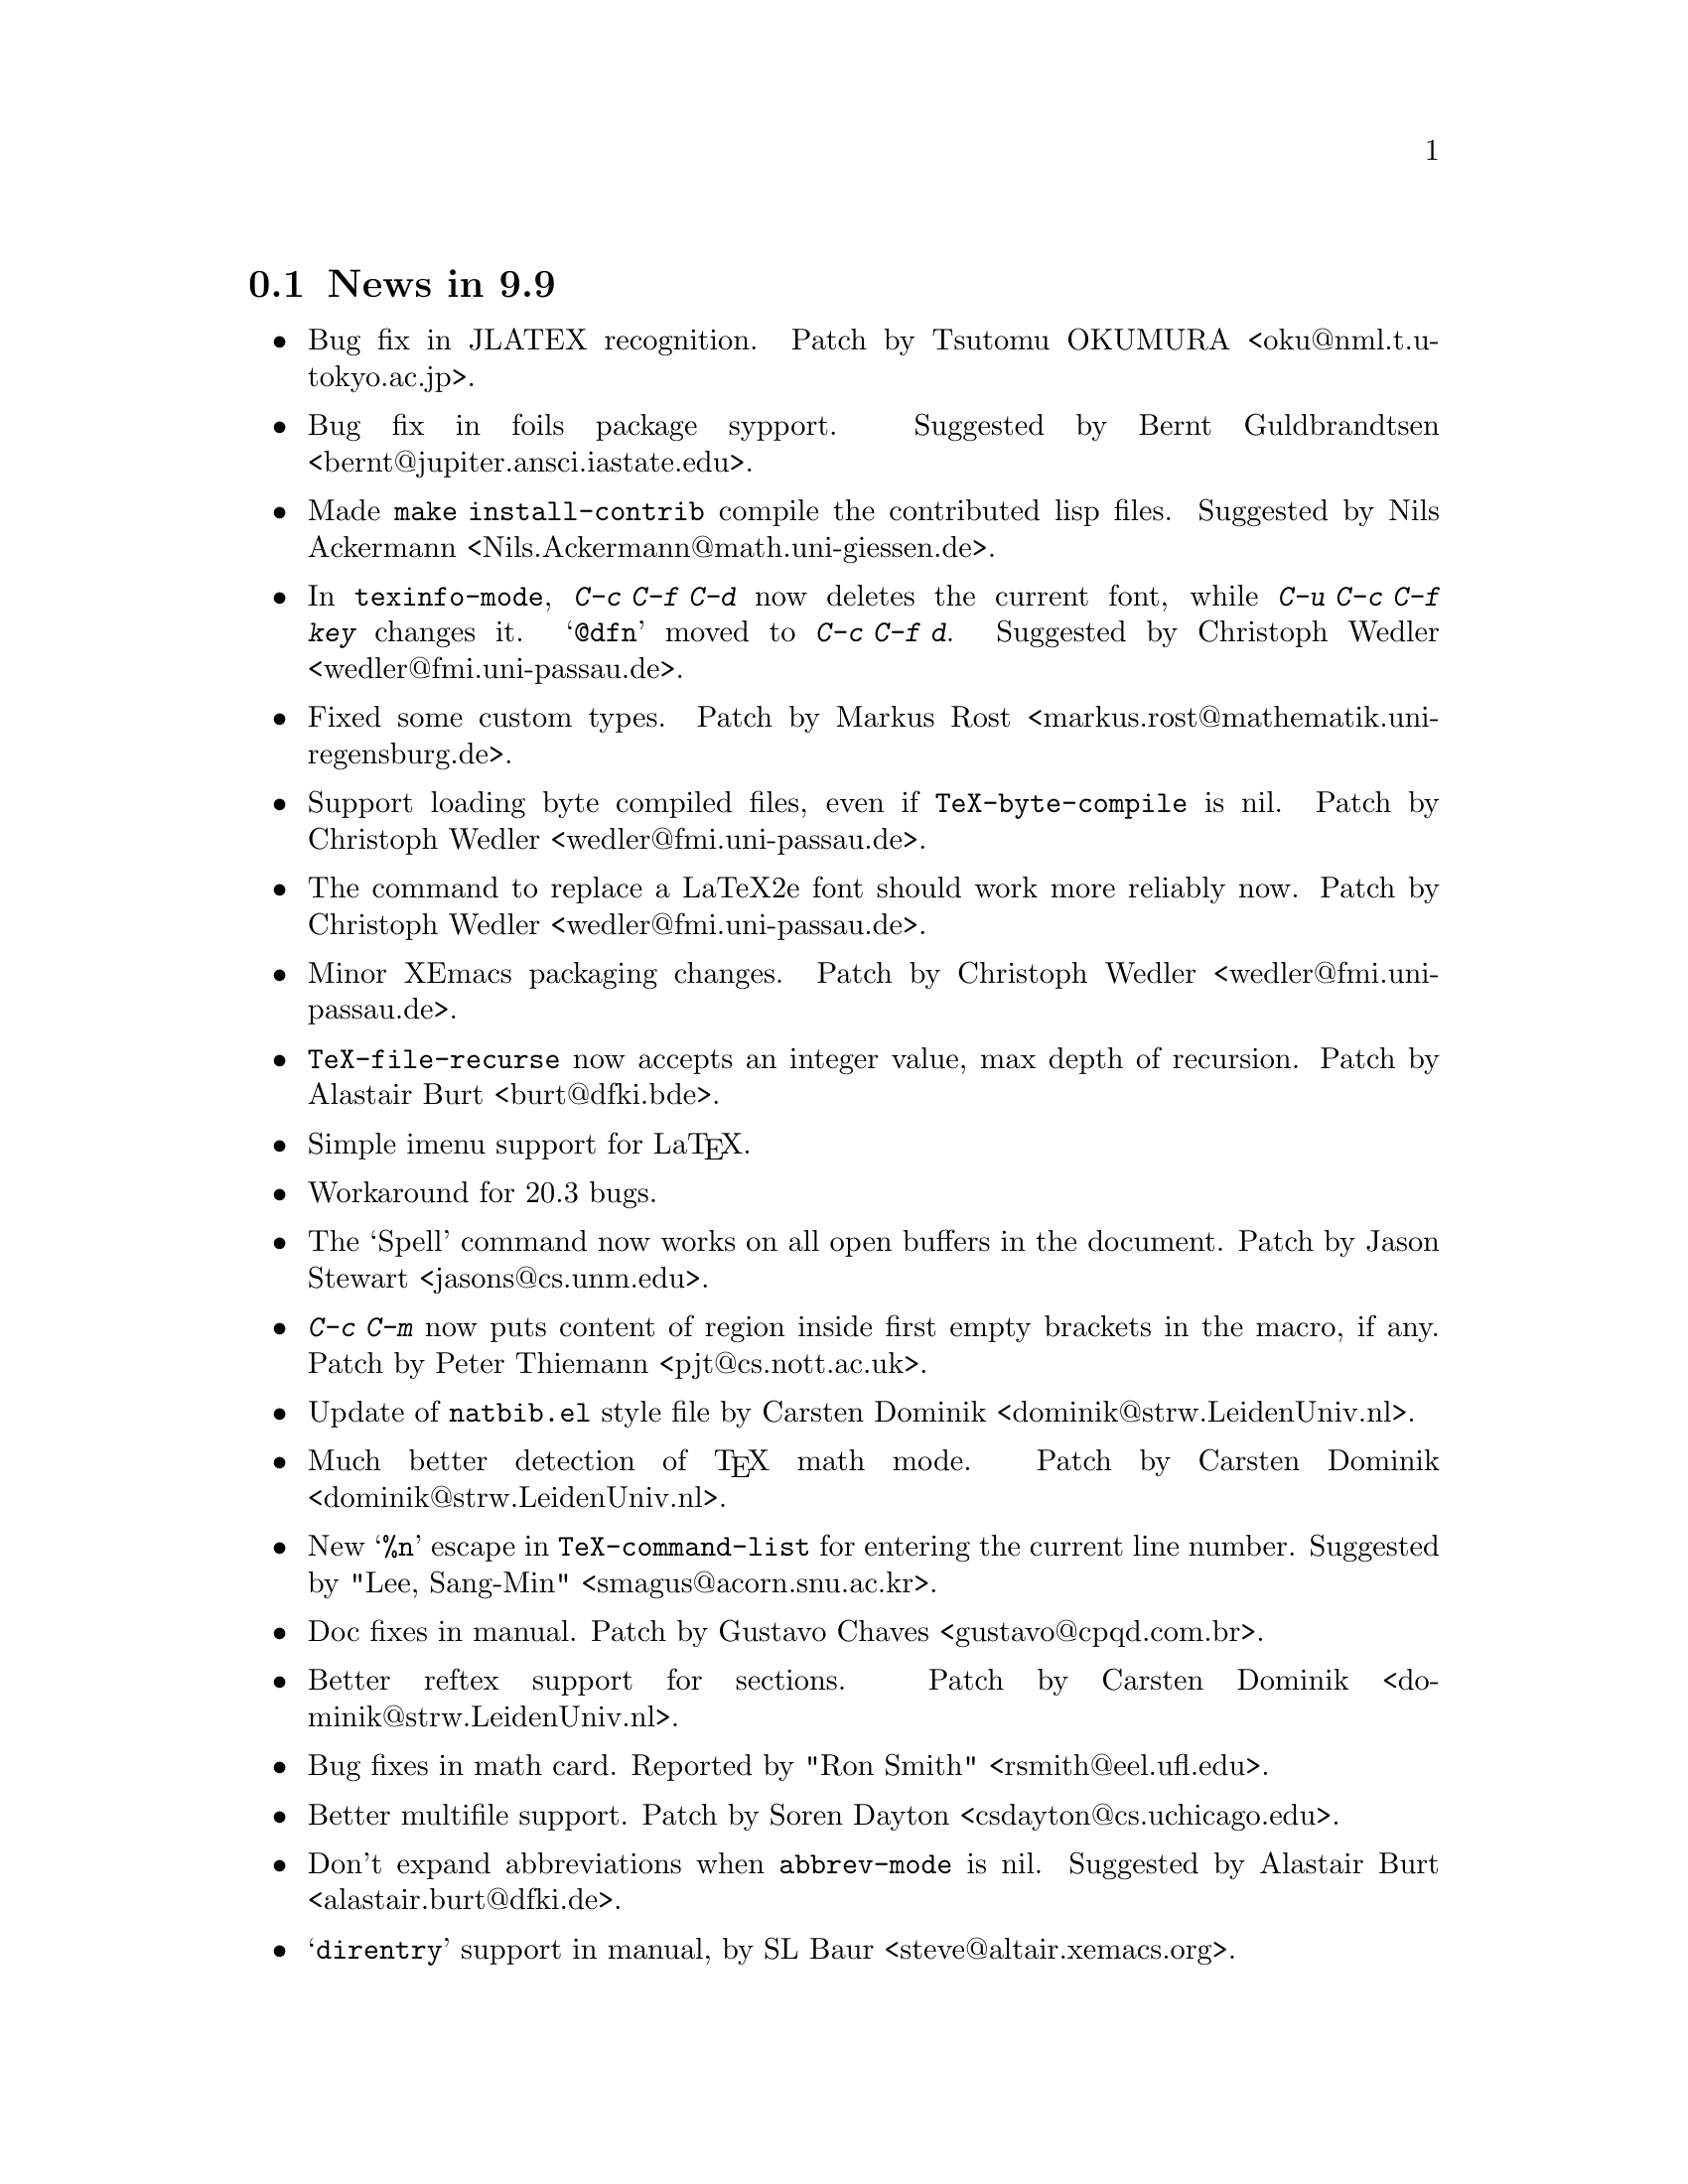 @section News in 9.9

@itemize @bullet
@item Bug fix in JLATEX recognition.  Patch by
Tsutomu OKUMURA <oku@@nml.t.u-tokyo.ac.jp>.

@item Bug fix in foils package sypport.
Suggested by Bernt Guldbrandtsen <bernt@@jupiter.ansci.iastate.edu>.

@item Made @code{make install-contrib} compile the contributed lisp
files. 
Suggested by Nils Ackermann <Nils.Ackermann@@math.uni-giessen.de>. 

@item In @code{texinfo-mode}, @kbd{C-c C-f C-d} now deletes the current
font, while @kbd{C-u C-c C-f @var{key}} changes it.  @samp{@@dfn} moved
to @kbd{C-c C-f d}.  Suggested by Christoph Wedler
<wedler@@fmi.uni-passau.de>.

@item Fixed some custom types.  
Patch by Markus Rost <markus.rost@@mathematik.uni-regensburg.de>.

@item Support loading byte compiled files, even if
@code{TeX-byte-compile} is nil.
Patch by Christoph Wedler  <wedler@@fmi.uni-passau.de>.

@item The command to replace a LaTeX2e font should work more reliably
now.  Patch by Christoph Wedler  <wedler@@fmi.uni-passau.de>.

@item Minor XEmacs packaging changes.
Patch by Christoph Wedler  <wedler@@fmi.uni-passau.de>.

@item @code{TeX-file-recurse} now accepts an integer value, max depth of
recursion.  Patch by Alastair Burt  <burt@@dfki.bde>.

@item Simple imenu support for La@TeX{}.

@item Workaround for 20.3 bugs. 

@item The `Spell' command now works on all open buffers in the
document.  Patch by Jason Stewart <jasons@@cs.unm.edu>.

@item @kbd{C-c C-m} now puts content of region inside first empty brackets
in the macro, if any.  Patch by Peter Thiemann <pjt@@cs.nott.ac.uk>.

@item Update of @file{natbib.el} style file by Carsten Dominik
<dominik@@strw.LeidenUniv.nl>.

@item Much better detection of @TeX{} math mode.  Patch by Carsten Dominik
<dominik@@strw.LeidenUniv.nl>.

@item New @samp{%n} escape in @code{TeX-command-list} for entering the
current line number.  Suggested by "Lee, Sang-Min"
<smagus@@acorn.snu.ac.kr>. 

@item Doc fixes in manual.  Patch by Gustavo Chaves
<gustavo@@cpqd.com.br>.

@item Better reftex support for sections.  Patch by Carsten Dominik
<dominik@@strw.LeidenUniv.nl>. 

@item Bug fixes in math card.  Reported by "Ron Smith"
<rsmith@@eel.ufl.edu>. 

@item Better multifile support.  Patch by Soren Dayton
<csdayton@@cs.uchicago.edu>. 

@item Don't expand abbreviations when @code{abbrev-mode} is nil.
Suggested by Alastair Burt <alastair.burt@@dfki.de>.

@item @samp{direntry} support in manual, by SL Baur
<steve@@altair.xemacs.org>. 
@end itemize

@section News in 9.8

@itemize @bullet
@item Added @code{natbib.el} to support natbib.sty by Patrick W. Daly.
Submitted by Berwin A. Turlach @samp{<berwin.turlach@@anu.edu.au>}.

@item
More La@TeX{}2e support by Jan Vroonhof
@samp{<vroonhof@@math.ethz.ch>}.@refill

@item Make @code{TeX-master} a local variable in Bib@TeX{} mode and set
it to true.  This seems to be necessary to enable auto-parsing of a .bib
file.  Patch by Berwin A. Turlach @samp{<berwin.turlach@@anu.edu.au>}.

@item Support for Harvard style updated by Berwin A. Turlach
@samp{<berwin.turlach@@anu.edu.au>}.

@item
Support for `natbib' package.
By Berwin Turlach @samp{<berwin.turlach@@anu.edu.au>}. 

@item 
Finer control of automatic parsing of @TeX{} files: new variables
@code{TeX-auto-x-parse-length} and @code{TeX-auto-x-regexp-list}.
By Christoph Wedler @samp{<wedler@@fmi.uni-passau.de>}.

@item 
Finer control of indentation: new variables @code{LaTeX-document-regexp},
@code{LaTeX-verbatim-regexp}, @code{LaTeX-begin-regexp},
@code{LaTeX-end-regexp} and @code{LaTeX-indent-comment-start-regexp}.
By Christoph Wedler @samp{<wedler@@fmi.uni-passau.de>}.

@item 
When running La@TeX{} on a region, do not complain about undefined
citations.  See variable @code{TeX-region-extra}.
By Christoph Wedler @samp{<wedler@@fmi.uni-passau.de>}.

@item 
Split menu for LaTeX environments into submenus if number of
environments is larger than the value of the new variable
@code{LaTeX-menu-max-items}.
By Christoph Wedler @samp{<wedler@@fmi.uni-passau.de>}.

@item
More reftex support with new @code{TeX-arg-ref} function.
By Soren Dayton @samp{<csdayton@@cs.uchicago.edu>}, with @file{amsmath}
support by Carsten Dominik @samp{<dominik@@strw.LeidenUniv.nl>}.

@item
Minimal parser now recognize @code{usepackage}.
By Carsten Dominik @samp{<dominik@@strw.LeidenUniv.nl>}.

@item
More amstex styles recognized.
By Carsten Dominik @samp{<dominik@@strw.LeidenUniv.nl>}.

@item
Czech and Slovak support.
By Milan Zamazal @samp{<pdm@@fi.muni.cz>}. 

@end itemize


@section News in 9.7

@itemize @bullet
@item
Added support for customize.

@item 
Added minimal support for @code{sentence-end-double-space}.

@end itemize

@section News in 9.6

@itemize @bullet
@item
NT installation instructions added.

@item
@file{func-doc.el} unbundled, as @file{word-help.el} will be added to
the standard Emacs distribution.  See @url{http://www.ifi.uio.no/~jensthi/}.

@item 
@samp{$} is now of the syntax class `matched pair', suggested by Mats
Bengtsson @samp{<matsb@@s3.kth.se>}.

@item 
Now use @kbd{,} to enter multiple arguments to a @samp{\cite} or
@samp{\bibliography} command instead of @kbd{@key{ret}}.

@item
Installation procedure is changed, read the @file{INSTALLATION} file. 

@item
LaCheck is unbundled.  You can get @code{lacheck} from
@file{<URL:ftp://sunsite.auc.dk/pub/text/lacheck/>} or alternatively
@code{chktex} from
@file{<URL:ftp://ftp.dante.de/pub/tex/support/chktex/>}.  Search for
`chktex' in @file{tex.el} to see how to switch between them.@refill

@item 
Insert @code{(require 'font-latex)} to get better font lock support. 

@item
Bug fixes.

@item
Better handling of subdirectories, suggested by Frederic Devernay
@samp{<Frederic.Devernay@@sophia.inria.fr>} and many others.
@end itemize

@section News in 9.5

@itemize @bullet
@item Use the @file{func-doc.el} package to get context senstive help.
This is not autoloaded, you must load it explicitly with:

@lisp
(require 'func-doc)
@end lisp

@item
Bug fixes.

@end itemize

@section News in 9.4

@itemize @bullet
@item There is now a menu in @code{LaTeX-math-minor-mode}.

@item
Bug fixes.
@end itemize

@section News in 9.3

@itemize @bullet
@item
Bug fixes.
@end itemize

@section News in 9.2

@itemize @bullet
@item 
Bug fixes.

@item
New file @file{bib-cite.el} contributed by Peter S. Galbraith
@samp{<rhogee@@bathybius.meteo.mcgill.ca>}.  This file is not installed
or enabled by default and is not part of the basic AUC @TeX{}
package. If you have problems, questions, or suggestions, please direct
them to Peter.

@item
New file @file{hilit-LaTeX.el} contributed by Peter S. Galbraith
@samp{<rhogee@@bathybius.meteo.mcgill.ca>}.  This file is not installed
or enabled by default and is not part of the basic AUC @TeX{}
package. If you have problems, questions, or suggestions, please direct
them to Peter.

@item
AUC @TeX{} is now less likely to suggest running Bib@TeX{} when it is
not needed.

@item
Press @kbd{M-x LaTeX-209-to-2e @key{ret}} to make a stab at converting a
La@TeX{} 2.09 header to La@TeX{}2e.

@item
@kbd{C-c C-m input @key{ret}} should be faster now on second try.

@item
New variable @code{LaTeX-left-right-indent-level} controls the
indentation added by @samp{\left}.

@item
@samp{\begin}, @samp{\end}, @samp{\left}, and @samp{\right} no longer
need to be at the beginning of the line to take effect. 

@item
You can now delete and replace La@TeX{}2e style fonts.

@item
Moved external commands to new menu.

@item
@kbd{C-c C-m cite @key{ret}} will prompt for multiple keys.

@item
Better handling of @samp{"} with @file{german.sty}.

@item
New variable @code{LaTeX-paragraph-commands} lists La@TeX{} commands
that shouldn't be formatted as part of a paragraph.

@item
Older news moved to @file{HISTORY}.  It is not @TeX{}info able, but you
can get a plaintext version with @samp{make HISTORY}.

@item
See the new @file{ChangeLog} file for a more detailed list of changes.
The history section will now only contain user level changes.  If you
send me a patch, please also provide a ChangeLog entry.
@end itemize

@node Version 9.1, Version 9.0, Version 9.2, History
@section News in 9.1

Coordinater: Per Abrahamsen, 1994.

Alpha testers (in order of appearance): 
Bernt Guldbrandtsen @samp{<bernt@@weinberg.pop.bio.aau.dk>},
Kevin Scott @samp{<scottkj@@prl.philips.co.uk>},
Lawrence R. Dodd @samp{<dodd@@roebling.poly.edu>},
Michelangelo Grigni @samp{<mic@@cs.ucsd.edu>},
David Aspinall @samp{<da@@dcs.edinburgh.ac.uk>},
Frederic Devernay @samp{<Frederic.Devernay@@sophia.inria.fr>},
Robert Estes @samp{<estes@@ece.ucdavis.edu>},
Peter Whaite @samp{<peta@@cim.mcgill.ca>},
Karl Eichwalder @samp{<karl@@pertron.central.de>},
John Interrante @samp{<interran@@uluru.Stanford.EDU>},
James A. Robinson @samp{<jimr@@simons-rock.edu>},
Tim Carlson @samp{<imsgtcar@@mathfs.math.montana.edu>},
Michelangelo Grigni @samp{<mic@@cs.ucsd.edu>},
Manoj Srivastava @samp{<srivasta@@pilgrim.umass.edu>},
Richard Stanton @samp{<stanton@@haas.berkeley.edu>},
Kobayashi Shinji @samp{<koba@@flab.fujitsu.co.jp>},
and probably more.@refill

@itemize @bullet
@item
La@TeX{}2e is now default.  Set @code{LaTeX-version} to @samp{"2"} to
disable this.

@item
Better handling of @samp{*TeX background*} buffer.  Suggested by John
Interrante @samp{<interran@@uluru.Stanford.EDU>}. 

@item
Parser did not recognise the use of @samp{\def} to create La@TeX{}
environments.  Reported by Frederic Devernay
@samp{<Frederic.Devernay@@sophia.inria.fr>}. 

@item
Minor cleanup in some error messages.

@item
Fixed bug in @code{TeX-comment-paragraph} when called with a negative
argument.  Reported by Markus Kramer @samp{<kramer@@inf.fu-berlin.de>}. 

@item
Don't move point in master file when running a command on the region in
an included file.  Thanks to Karl Wilhelm Langenberger
@samp{<wlang@@rs6000.mri.akh-wien.ac.at>} for the patch.

@item
@code{LaTeX-math-mode} no longer works on Emacs 18 or older Lucid
versions.  This change allowed me to unbundle @file{min-map.el}.

@item
Made @kbd{C-c C-e} more robust, especially when applied on an empty
active region.  Reported by Andrew Senior @samp{<aws@@eng.cam.ac.uk>}.

@item
@kbd{C-c C-m section RET} and @kbd{M-@key{tab}} should work now in
@TeX{}info mode.  @kbd{C-c C-b} and @kbd{C-c C-r} removed, since they
did not work.  Reported by Karl Eichwalder
@samp{<karl@@pertron.central.de>}.

@item
Made @kbd{M-q} skip block comments.  Sugested by Peter Whaite
@samp{<peta@@cim.mcgill.ca>}. 

@item
Code cleanup:  Renamed @samp{-format-} functions to @samp{-fill-}. 

@item
Made @kbd{,} and @kbd{.} remove any preceding italic correction.

@item
Changes in math mode: @samp{setminus} moved to @key{\}, @samp{not} moved
to @key{/}, and @samp{wedge}, @samp{vee}, and @samp{neg} installed on
@key{&}, @kbd{|}, and @kbd{!} to make writing logic easier for C
programmers.

@item
Renamed @file{auc-tex.el} to @file{auc-old.el} to make it less likely
that new users load it by mistake.

@item
Changed name of @file{easymenu.el} to @file{auc-menu.el} to avoid
conflict with RMS's version.  Updated it to handle the Lucid
@code{:keys} keyword argument.  Defines a popup menu for both FSF and
Lucid emacs, although it is only installed in Lucid Emacs.  Added David
Aspinall's @samp{<da@@dcs.edinburgh.ac.uk>} patch to handle an empty
menu bar under Lucid Emacs.  The interface is still a superset of
@file{easymenu.el}.  This version should no longer prevent the sharing
of byte compiled files between FSF and Lucid emacs.

@item
Marking a section or environment now highlight it in Lucid Emacs.  It
already worked in GNU Emacs.  Thanks to Andreas Ernst
@samp{ernst_a@@maths.uwa.edu.au}.

@item
Font support for La@TeX{}2e.  Many people suggested this.
Automatically activated for all documents defined with
@samp{\documentclass}. 

@item
Outline support for La@TeX{}2e fixed by Robert Estes
@samp{<estes@@ece.ucdavis.edu>}. 

@item
@samp{bibliography} macro now works.  Thanks to Frederic Devernay
@samp{<Frederic.Devernay@@sophia.inria.fr>}. 

@item
Fixes to @file{psfig} support by Thomas Graichen
@samp{<graichen@@sirius.physik.fu-berlin.de>}. 

@item
Fixed position of @samp{\label} in environments.  Reported by Richard
Stanton @samp{<stanton@@haas.berkeley.edu>}.

@item
Made the name of the AUC @TeX{} menu mode specific.

@item
More reliable guesses with @kbd{C-c C-r}.  Thanks to Lawrence R. Dodd
@samp{<dodd@@roebling.poly.edu>}.

@item
Insert newline before inserting local variable section.  Thanks to
Rajeev Gore' @samp{<rpg@@cs.man.ac.uk>}.

@item
Fixes to Japanese version.  Thanks to Kobayashi Shinji
@samp{<koba@@flab.fujitsu.co.jp>}.

@item
Fixed bug in @samp{put} and @samp{multiput} macros.  Thanks to Kobayashi
Shinji @samp{<koba@@flab.fujitsu.co.jp>} and Masayuki Kuwada
<kuwada@@axion-gw.ee.uec.ac.jp>. 

@item
Display number of pages after end of La@TeX{} compilation.  Thanks to
Lawrence R. Dodd @samp{<dodd@@roebling.poly.edu>}.

@item
Only update section and environment menus when the lists have changed.

@item
New variables @code{LaTeX-header-end} and @code{LaTeX-trailer-start}.

@item
Some Emacs 18 compatibility changes.  Thanks to Fran E. Burstall
@samp{<F.E.Burstall@@maths.bath.ac.uk>}.

@item 
Use nonrecursive function to determine the current environment.  This
should solve problems with exceeding lisp max depth. Contributed by
David Aspinall @samp{<da@@dcs.edinburgh.ac.uk>}.

@item
Fixed documentation for @kbd{` ~} in @file{math-ref.tex}.  Thanks to
Morten Welinder @samp{<terra@@diku.dk>}.

@item
Made @code{LaTeX-math-mode} work better with FSF Emacs 19 in the case
where you press something undefined, in particular function keys.
Requested by several.

@item
Inserting an itemize environment around the active region now insert the
first item inside the environment.  Thanks to Berwin A. Turlach
@samp{<berwin@@core.ucl.ac.be>} for reporting this.

@item
Fixed bug in right button menu under Lucid.  Reported by Frederic
Devernay @samp{<Frederic.Devernay@@sophia.inria.fr>}.
@end itemize

@node Version 9.0, Version 8.0, Version 9.1, History
@section News in 9.0

Coordinator: Per Abrahamsen, 1994.

Alpha testers (in order of appearance): 
Volker Dobler @samp{<dobler@@etu.wiwi.uni-karlsruhe.de>},
Piet van Oostrum @samp{<piet@@cs.ruu.nl>}, 
Frederic Devernay @samp{<Frederic.Devernay@@sophia.inria.fr>}, 
Robert Estes @samp{<estes@@ece.ucdavis.edu>},
Berwin Turlach @samp{<berwin@@core.ucl.ac.be>},
Tim Carlson @samp{<imsgtcar@@mathfs.math.montana.edu>},
Peter Thiemann @samp{<thiemann@@provence.informatik.uni-tuebingen.de>},
Kevin Scott @samp{<scottkj@@prl.philips.co.uk>},
Lawrence R. Dodd @samp{<dodd@@roebling.poly.edu>},
Johan Van Biesen @samp{<vbiesen@@wins.uia.ac.be>},
Marc Gemis @samp{<makke@@wins.uia.ac.be>},
Michelangelo Grigni @samp{<mic@@cs.ucsd.edu>},
Kevin Scott @samp{<scottkj@@prl.philips.co.uk>},
Peter Paris @samp{<pparis@@bass.gmu.edu>},
Peter Barth @samp{<barth@@mpi-sb.mpg.de>},
Andy Piper @samp{<ajp@@eng.cam.ac.uk>},
Richard Stanton @samp{<stanton@@haas.berkeley.edu>},
Christoph Wedler @samp{<wedler@@fmi.uni-passau.de>},
Graham Gough @samp{<graham@@cs.man.ac.uk>},
and probably more.@refill

@itemize @bullet
@item
Fixed problem with @file{filladapt} defeating La@TeX{} mode's own
indentation algorithm.  Thanks to Piet van Oostrum
@samp{<piet@@cs.ruu.nl>}.

@item
Made environments and sections selectable from the menu bar.

@item
Support Emacs comment conventions.  Comments starting with a single
@samp{%} are indented at @code{comment-column}.  Comments starting with
@samp{%%%} are indented at column 0.  Comments starting with
@samp{%%} are indented like ordinary text.  You can set the variables
@code{LaTeX-right-comment-regexp} and @code{LaTeX-left-comment-regexp}
to nil to disable this.  See also @code{LaTeX-ignore-comment-regexp}.
Rewrote it from Christoph Wedler @samp{<wedler@@fmi.uni-passau.de>} from
original code.

@item
@key{tab} and @key{lfd} will not indent code in @samp{verbatim}
environment if you set @code{LaTeX-indent-environment-check} to non-nil.
This was also first implemented by Christoph Wedler
@samp{<wedler@@fmi.uni-passau.de>}.  

@item
You can now get get custom indentation for various environments.  See
@code{LaTeX-indent-environment-list}.

@item
@kbd{C-c C-m left @key{ret}} new automatically inserts a matching
@samp{\right}.  See variables @code{TeX-left-right-braces},
@code{TeX-braces-default-association}, and
@code{TeX-braces-user-association}.  This feature was suggested by Jesse
@samp{<jes@@math.msu.edu>} and implemented by Berwin Turlach
@samp{<berwin@@core.ucl.ac.be>}.

@item
Don't automatically display the compilation buffer unless
@code{TeX-show-compilation} in non-nil.  Suggested by Stefan Schoef
@samp{Stefan.Schoef@@arbi.informatik.uni-oldenburg.de}. 

@item
Bundled @file{ltx-help.el}.  Press @kbd{C-h C-l} to get the
documentation for a LaTeX command.

@item
Fixed indentation of @samp{\left} and @samp{\right}.  Thanks to
Christoph Wedler @samp{<wedler@@fmi.uni-passau.de>}.

@item
Installation procedure changed.  @file{tex-site.el} is now intended to
survive AUC @TeX{} upgraded.  The distribution version only contains
autoloads (eliminating the need for @file{tex-load.el} , the
customization variables are moved to @file{tex.el}.  You should copy
those variables you need to customize from @file{tex.el} to
@file{tex-site.el}. 

@item
Made it possible to use absolute paths when including bibliographies or
style files.

@item
Fixed problem with parsing errors after running La@TeX{} on the region
from the menu.  Thanks to Peter Barth @samp{<barth@@mpi-sb.mpg.de>} for
finding this one.

@item
The file @file{doc/ref-card.texi} has been renamed to
@file{doc/tex-ref.texi} to avoid confusion with the reference card for
GNU Emacs.  Suggested by Michelangelo Grigni @samp{<mic@@cs.ucsd.edu>}.

@item
The @file{README}, @file{CHANGES} and @file{INSTALLATION} files are now
generated from chapters of this manual, to ensure they stay in sync.

@item
@kbd{M-@key{tab}} will now complete some macro arguments in addition to
macro names.  In particular, if you press @kbd{M-@key{tab}} after
@samp{\cite@{} or @samp{\ref@{} you will get completion for bibitems and
labels, respectively.

@item
Merged a number of files.  The major files are now @file{tex.el} for
plain @TeX{} and common support, @file{tex-buf.el} for running external
commands, and @file{latex.el} for La@TeX{} support.

@item
Unbundled @file{outln-18.el}.  Users of Emacs 18 or Lucid Emacs 19.9 or
earlier must get @file{outln-18.el} and install it as @file{outline.el}
if they want the outline commands to work.

@item
No longer bind @kbd{C-c @key{tab}} to @code{TeX-complete-symbol}.  Use
@kbd{M-@key{tab}} instead.

@item
Cleaned up the parser and parameterizedd it.  Now you can add now types
of information to be maintained by the parser simply by calling
@code{TeX-auto-add-type}.  You still need to install the regexps with
@code{TeX-auto-add-regexp}. 

@item
Disable the automatic insertion of empty braces after macros with no
arguments in @code{LaTeX-math-mode}.  Added a variable
@code{TeX-insert-braces} to disable it everywhere. 

@item
Now complete with existing labels when asking for a label in a La@TeX{}
environment.  Suggested by Berwin Turlach
@samp{<berwin@@core.ucl.ac.be>}.
 
@item
The variables @code{TeX-private-macro}, @code{TeX-private-auto}, and
@code{TeX-private-style} are now initialized from the @samp{TEXINPUTS}
and @samp{BIBINPUTS} environment variables.
 
@item
@kbd{C-c C-f} and @kbd{C-c C-e} will now put the template around the
region if the region is active.

@item
Fixed @kbd{C-u C-c C-e} to handle environments ending with a star
(@samp{*}).  Reported by Berwin Turlach
@samp{<berwin@@core.ucl.ac.be>}.

@item
Don't use @code{with-output-to-temp-buffer} for compilation buffer.
Fixed by Frederic Devernay @samp{<Frederic.Devernay@@sophia.inria.fr>}.

@item
New function @code{TeX-command-buffer} (@kbd{C-c C-b}) to run a command
on the (visible part of) the current buffer.  Requested by several
people. 

@item
Bundled the latest @file{reporter.el}, added
@code{TeX-submit-bug-report} to menus.

@item
@code{TeX-insert-braces} now takes an argument like
@code{insert-parentheses}.  Thanks to Lawrence R. Dodd
@samp{<dodd@@roebling.poly.edu>}. 

@item
Fixed bug in @samp{\put} and @samp{\multiput} macros.  Thanks to Kevin
Scott @samp{<scottkj@@prl.philips.co.uk>}.

@item
Deleted @code{ams-latex-mode}, @code{slitex-mode}, and
@code{foiltex-mode}.  Instead, use @code{LaTeX-command-style} to
determine the name of the external command to use.

@item
Deleted @code{latex2e-mode}.  Instead set the @code{LaTeX-version}
variable.  This may be done automatically if you use
@samp{\documentclass} in the future.

@item
Fixed Lucid Emacs menu for @TeX{}info mode.  Thanks to Frederic Devernay
@samp{<Frederic.Devernay@@sophia.inria.fr>},

@item
Added support for @file{harvard.sty} by Berwin Turlach
@samp{<berwin@@core.ucl.ac.be>}.

@item
Filling will not let display math equations @samp{\[ ... \]} be on a
line by themselves.  Reported by Matthew Morley
@samp{<Matthew.Morley@@gmd.de>}. 

@item
Made @code{words-include-escapes} default to nil.  

@item
Made @code{TeX-expand-list} expansions case sensitive.  Thanks to Havard
Rue @samp{<Havard.Rue@@sima.sintef.no>}.

@item
Fixed error in calculating indentation for lines starting with a brace.
Thanks to Piet van Oostrum @samp{<piet@@cs.ruu.nl>}.

@item
Fixed bug in the @samp{addcontentsline}, @samp{newtheorem}, and
@samp{pagenumbering} macros reported by Berwin Turlach
@samp{<berwin@@core.ucl.ac.be>}.

@item
Doc fixes by Lawrence R. Dodd @samp{<dodd@@roebling.poly.edu>}.

@item
Indentation no longer fooled by @samp{\\@{},  Thanks to Peter Thiemann
@samp{<thiemann@@provence.informatik.uni-tuebingen.de>}.

@item
Bind @kbd{M-C-e} and @kbd{M-c-a} to @code{LaTeX-find-matching-end} and
@code{LaTeX-find-matching-begin}.  Suggested by Lawrence R. Dodd
@samp{<dodd@@roebling.poly.edu>}.

@item
Added variable @code{TeX-quote-after-quote} which causes
@code{TeX-insert-quote} to insert literal @samp{"} except when after
another @samp{"}, in which case it will expand to @code{TeX-open-quote}
or @code{TeX-close-quote}.  This code was contributed by Piotr Filip
Sawicki @samp{<pfs@@mimuw.edu.pl>}.

@item
Added support for Polish style files @file{plfonts.sty} and
@file{plhb.sty}, contributed by Piotr Filip
Sawicki @samp{<pfs@@mimuw.edu.pl>}.

@item
Added section with suggestions for how to handle European
character sets.

@item
Created workaround for bug in the regexp handler in some Emacs 18
versions and older versions of Lucid Emacs.  The workaround
means you cannot use space in the documentstyle command in Emacs and
Lucid Emacs earlier than version 19.9.

@item
@file{powerkey.el} is removed since the functionality is integrated in
GNU Emacs 

@item
@kbd{C-u "} now inserts four literal @samp{"}, not just one.  To insert
a single @samp{"} either press @key{"} twice or use @kbd{C-q "}.

@item
Allow non-string value for @code{outline-minor-map-prefix}.  Reported by
David Smith @samp{<maa507@@comp.lancs.ac.uk>}.

@item
Make the use of @code{write-file-hooks} more safe, and use
@code{local-write-file-hooks} when possible.  Suggested by David Smith
@samp{<maa507@@comp.lancs.ac.uk>}.

@item
Don't indent @samp{\begin@{verbatim@}} and @samp{\end@{verbatim@}},
since any space before @samp{\end@{verbatim@}} is significant.  Thanks to
Peter Thiemann @samp{<thiemann@@informatik.uni-tuebingen.de>} for the
patch.

@item
Show available fonts when you try to insert an non-existing font.
Suggested by David Smith @samp{<maa507@@comp.lancs.ac.uk>}.

@item
The @code{member} function in @file{tex-18.el} does not depend on
@code{TeX-member} now.  Thanks to Piet van Oostrum
@samp{<piet@@cs.ruu.nl>}. 

@item
Do not overwrite any global binding of @kbd{M-@kbd{ret}}.  Suggested by
Jens Petersen @samp{<J.Petersen@@qmw.ac.uk>}.

@item
Major modes for writing text are supposed to rebind @kbd{M-@kbd{tab}} to
@code{ispell-complete-word}.  Reported by Jens Petersen
@samp{<J.Petersen@@qmw.ac.uk>}.

@item
Fixed problems with @TeX{}info menus.  Thanks to David Smith
@samp{<maa507@@comp.lancs.ac.uk>} for reporting this.

@item
Code cleanup.   Removed the @file{format} directory, as it did not make
it easier to add new @TeX{} modes, quite the contrary.

@item
Fixed name conflict in @file{auc-tex.el}, reported by Rik Faith
@samp{<faith@@cs.unc.edu>}. 

@item
Fixed some spelling errors.  Thanks to Lawrence R. Dodd
@samp{<dodd@@roebling.poly.edu>}. 

@item
Fixed bug prohibiting non-standard file extensions.  Now recognize
@file{.ltx} by default.  Suggested by Lawrence R. Dodd
@samp{<dodd@@roebling.poly.edu>}. 

@item
Name of the AUC @TeX{} info files changes once again to be usable under
DOS.  This time simply to @file{auctex}.

@item
Documented @code{TeX-outline-extra}.

@item
Could not select command on region from the menu before loading
@file{tex-buf}.  Reported by Uwe Bonnes
@samp{<bon@@lte.e-technik.uni-erlangen.de>}.

@item
Make the hilit19 interface more robust.  Thanks to William Dean Norris
II @samp{<wdn@@dragonfly.cis.ufl.edu>}.

@item
More OS/2 Makefile fixes by Bodo Huckestein
@samp{<bodo@@eu10.mpi-hd.mpg.de>}.

@item
Reimplemented comment support on top of @code{comment-region}, giving
slightly different semantics.
@end itemize


@node Version 8.0, Version 7.3, Version 9.0, History
@comment  node-name,  next,  previous,  up
@section News in 8.0

Coordinator: Per Abrahamsen, 1993.

Alpha testers (in order of appearance): Marc Gemis
@samp{<makke@@wins.uia.ac.be>}, Shinji Kobayashi
@samp{<koba@@flab.fujitsu.co.jp>}, Philippe Defert
@samp{<defert@@gnuisance.cern.ch>}, Richard Stanton
@samp{<stanton@@haas.berkeley.edu>}, Norbert Kiesel
@samp{<norbert@@i3.informatik.rwth-aachen.de>}, Roberto Cecchini
@samp{<CECCHINI@@fi.infn.it>}, Hanno Wirth @samp{<wirth@@igd.fhg.de>},
Tim Carlson @samp{<tim@@math.montana.edu>}, John Daschbach
@samp{<dasch@@darkwing.uoregon.edu>}, Bob Fields
@samp{<bob@@minster.york.ac.uk>}, Peter Whaite
@samp{<peta@@cim.mcgill.ca>}, Volker Dobler
@samp{<dobler@@etu.wiwi.uni-karlsruhe.de>}, Phil Austin
@samp{<phil@@geog.ubc.ca>}, Martin Maechler
@samp{<maechler@@stat.math.ethz.ch>}, Havard Rue
@samp{<Havard.Rue@@sima.sintef.no>}, Tim Geisler
@samp{<tmgeisle@@faui80.informatik.uni-erlangen.de>}, Tim Carlson
@samp{<imsgtcar@@mathfs.math.montana.edu>}, Sridhar Anandakrishnan
@samp{<sak@@essc.psu.edu>}, Peter Thiemann
@samp{<thiemann@@provence.informatik.uni-tuebingen.de>}, Pedro Quaresma
@samp{<pedro@@mat.uc.pt>}, Christian Lynbech
@samp{<lynbech@@daimi.aau.dk>}, Kevin Scott
@samp{<scottkj@@prl.philips.co.uk>}, Bodo Huckestein
@samp{<bodo@@eu10.mpi-hd.mpg.de>}, Cengiz Alaettinoglu
@samp{<ca@@cs.UMD.EDU>}, Jakob Schiotz
@samp{<schiotz@@fysik.dth.dk>}, and probably more.@refill

@itemize @bullet
@item
New variable @code{LaTeX-letter-sender-address} contains default address
for use with the letter style.  Set it to the address of your
organization in @file{tex-site.el}.  Thanks to Sridhar Anandakrishnan
@samp{<sak@@essc.psu.edu>}. 

@item
Makefile now works under OS/2 with GNU Make.  Thanks to Bodo Huckestein
@samp{bodo@@eu10.mpi-hd.mpg.de}.

@item
Made it possible to install global auto files without having Bib@TeX{}
mode installed.  Thanks to Christian Lynbech
@samp{<lynbech@@daimi.aau.dk>}.

@item
Minor documentation fixes.  Thanks to Martin Maechler
@samp{<maechler@@stat.math.ethz.ch>}.

@item
Added support for @samp{eqref} for the @samp{amsart} style.  Thanks to
Peter Whaite @samp{<peta@@cim.mcgill.ca>}.

@item 
Use @samp{-c} as the default shell command option under @samp{emx}.
Eberhard Mattes @samp{<mattes@@azu.informatik.uni-stuttgart.de>} says
it is better than @samp{/c}.

@item
Made powerkey in the menus work better under OS/2.  Thanks to Eberhard
Mattes @samp{<mattes@@azu.informatik.uni-stuttgart.de>}.

@item
Made the reference cards print correctly on US letter format paper.
Thanks to Magnus Nordborg @samp{<magnus@@fisher.Stanford.EDU>}.

@item
@code{LaTeX-dead-mode} removed.  Read the file `ISO-TEX' for alternative
solutions.

@item
All minor modes unbundled.  You can find them from ftp at
@samp{ftp.iesd.auc.dk} in the directory @file{/pub/emacs-lisp}.  Removed
information about minor modes from this document.

@item
New hooks for changing ispell directory, see @file{tex-site.el} for
details.  

@item 
La@TeX{}2e mode now supported.  Insert 

@lisp
  (setq TeX-default-mode 'latex2e-mode)
@end lisp

in your @file{.emacs} file to get documentclass instead of documentstyle
per default.  The parser recognizes documentclass, usepackage, and
newcommand with a default argument.  There are also templates for all of
them.

@item
Added Jakob Schiotz's @samp{<schiotz@@fysik.dth.dk>} help file for
installing AUC @TeX{} on OEMACS.  It will probably also be of interest
for DEMACS users.

@item
Minor changes to be more friendly for OEMACS, thanks to Jakob Schiotz
@samp{<schiotz@@fysik.dth.dk>}. 

@item
The control key bindings in @code{LaTeX-math-mode} now works, thanks to
Frederic Devernay @samp{<Frederic.Devernay@@sophia.inria.fr>}. 

@item
La@TeX{} outlines no longer matches @samp{\partial} or other commands
with a sectioning command as prefix.  Thanks to Jakob Schiotz
@samp{<schiotz@@fysik.dth.dk>}.

@item
@code{LaTeX-fill-paragraph} now handles the case where the previous line
both contain an @samp{\item} and an unmatched open brace.  Thanks to
Piet van Oostrum @samp{<piet@@cs.ruu.nl>}.

@item
Use abbreviated file name for @TeX{} output buffers in Emacs 19.  Thanks
to Jens Gustedt @samp{<gustedt@@math.tu-berlin.de>}.

@item
Added lowercase alias for @code{LaTeX-math-mode} for use with Emacs file
mode commands.  Thanks to Olaf Burkart
@samp{<burkart@@zeus.informatik.rwth-aachen.de>}. 

@item
Added code to reuse old region in @code{TeX-command-region} if mark is
not active.  Thanks to Cengiz Alaettinoglu @samp{<ca@@cs.UMD.EDU>}.

@item
Now get keyboard accelerators on all menus rather than only AUC @TeX{}
menus, thanks to the @file{powerkey.el} file by Lars Lindberg
@samp{<lli@@sypro.cap.se>}.

@item
Added @code{TeX-electric-macro} for faster completion of @TeX{} macros.
@xref{Completion}.

@item
Comparing printer names are now case incentive.  Thanks to Richard
Stanton @samp{<stanton@@haas.berkeley.edu>}.

@item
Default shell fixed for OS/2.  Thanks to Richard Stanton
@samp{<stanton@@haas.berkeley.edu>}.

@item
Added functions to hide (@code{LaTeX-hide-environment}) and show
(@code{LaTeX-show-environment}) the current environment.

@item
@kbd{C-u C-c C-e} will now modify the current environment instead of
inserting a new environment.  This is like the optional argument to the
font commands.

@item
Added nabla to LaTeX Math Mode.  Suggested by Bill Reynolds
@samp{<bill@@goshawk.lanl.gov>}. 

@item
Added commands for running @TeX{} and La@TeX{} interactively.  Thanks to
David Carlisle @samp{<carlisle@@computer-science.manchester.ac.uk>}.

@item
The external commands will now insert there output @emph{before} point
in the output buffers.  This allows you to follow the progress by
putting point at the end of the file.  Suggested by Jak Kirman
@samp{<jak@@cs.brown.edu>}.

@item
When invoking an external command from a menu, the document will be
automatically saved. 

@item
There are now a printer menu for emacs 19.

@item
Redesigned dependency checking.  Now only checks dependencies for files
loaded in the current emacs session.  This is much faster, but will not
catch files that are edited outside this emacs session, or files edited
in killed buffers.  @strong{@code{TeX-check-path} must at least contain
@file{.} for saving to work}.  If you have set @samp{TeX-check-path}
in your @file{.emacs} file, remove it.  The default value is fast enough
now.

@item
New variable @code{TeX-save-query} control if AUC @TeX{} will query you
for each modified buffer when you save the document.  Set it to nil to
get rid of these questions.  Setting this variable also affect the
automatic saving of the document that happens each time you start an
external command.

@item
New command @code{TeX-save-document} will save all files in the current
document, i.e. the document associated with the current buffer.

@item 
Cleaned up all minor modes, also made them use @file{min-map.el} or
@file{min-mode.el} instead of @file{min-bind.el}.

@item
Cleaned up release management.

@item
AUC TeX will not longer be confused when you rewrite a file under a new
name. 

@item
Lots of code cleanup, involving reformatting the source and renaming all
@samp{-hook} variables and functions to conform with the Emacs 19
guidelines. 

@item 
Can now parse Japanese characters in labels and macros when you use
Japanese @TeX{}.  Thanks to Shinji Kobayashi
@samp{<koba@@flab.fujitsu.co.jp>}.

@item 
Made it safe to quit when AUC @TeX{} asks for the name of the master
file.  It will simply assume the file itself is the master, and continue
without inserting any file local variables.

@item
Support for @code{epsf} and @code{psfig} style files.  Thanks to Marc
Gemis @samp{<makke@@wins.uia.ac.be>}.

@item
Support for La@TeX{}info.  Thanks to Marc Gemis
@samp{<makke@@wins.uia.ac.be>}.

@item
Only examine the first 10000 bytes to find out what @TeX{} mode to use.

@item 
Added @code{TeX-submit-bug-report} command to submit bug reports.  It
uses the @file{reporter.el} distributed with SuperCite, so it may not be
available in some Emacs 18 installations.

@item
Speeded up parsing significantly by using a simpler regexp.

@item
Added variable @code{TeX-auto-untabify}.  Set it to nil to prevent
untabifying the buffer when it is saved.  Several people wanted this. 

@item
Changed defaults to @emph{not} do any automatic parsing, nor prompt for
a master file.  @xref{Parsing Files}, @ref{Multifile}, for information
about how ot correct this.  In short, insert the following in your
@file{.emacs} file.

@lisp
(setq TeX-auto-save t)
(setq TeX-parse-self t)
(setq-default TeX-master nil)
@end lisp

@item
Some grammatical fixes to the @file{PROBLEMS} file.  Thanks to Lawrence
R. Dodd @samp{<dodd@@roebling.poly.edu>}.

@item
No longer install a separate @code{outline-minor-mode} by default, as
the FSF Emacs 19.19 @code{outline-minor-mode} is adequate.  The included
file @file{outln-18.el} emulates the FSF Emacs 19.19 mode under Emacs 18.

The FSF Emacs 19.19 @code{outline-minor-mode} use the @kbd{C-c} prefix
instead of @kbd{C-c C-o} by default, and does not bind as many keys as
the @code{outline-minor-mode} distributed with earlier versions of AUC
@TeX{} did.  You can get the keybindings back together with other
goodies by inserting
@example
(require 'out-xtra)
@end example
in your @file{.emacs} file.  @file{out-xtra.el} will probably be
unbundled from AUC @TeX{} in the future.

@item
Some fixes to AmS-@TeX{} mode by Ulf Juergens
@samp{<ulf@@mathematik.uni-bielefeld.de>}.

@item
Make @samp{plain-TeX-mode-menu} work in Lucid Emacs.  Thanks to Anthony
Rossini @samp{rossini@@hsph.harvard.edu} for reporting this.

@item
First cut on a @TeX{}info mode.

@item
More strict about parsing @samp{\bibitem}'s and Bib@TeX{} entries.

@item
Made it easier to write style files for environments that takes
arguments and documented it.  Suggested by Martin
Wunderli @samp{<wunderli@@inf.ethz.ch>}.

@item
Parse optional argument to @samp{\newenvironment}.  Suggested by Martin
Wunderli @samp{<wunderli@@inf.ethz.ch>}.

@item
Fixed @samp{parbox} macro.  Thanks to Shinji Kobayashi
@samp{<koba@@flab.fujitsu.co.jp>}.

@item
Made the parser work better in outline minor mode.  Thanks to Salvador
Pinto Abreu @samp{<spa@@khosta.fct.unl.pt>}.

@item
Also save style information with @code{TeX-normal-mode} when buffer not
modified.

@item
Use @code{$(MAKE)} instead of @samp{make} to invoke @code{make} from the
@file{Makefile}.  Thanks to John Interrante
@samp{<interran@@uluru.Stanford.EDU>}. 

@item
Make last value default for @code{TeX-insert-macro}.  Suggested by Matt
Fairtlough @samp{<M.Fairtlough@@dcs.sheffield.ac.uk>}.

@item
Renamed info file to @samp{auc-info} in order to fill DOS file limits.
Please remember to update your @file{dir} file to reflect this change.

@item
Delete auto file instead of saving an empty file.
@end itemize

@node Version 7.3, Version 7.2, Version 8.0, History
@comment  node-name,  next,  previous,  up
@section News in 7.3

Coordinator: Per Abrahamsen, 1993.

@itemize @bullet
@item
More robust installation, especially for Lucid Emacs (I hope).  Many
people reported problems with this.

@item
Make `easymenu' work when byte-compiled.  Many people reported this
bug.

@item
Minimally updated the @file{README} file from version 6.0 (sigh).
Thanks to Boris Goldowsky @samp{<boris@@cs.rochester.edu>} for reporting
this.

@item
Added @samp{@@finalout} to manual.  Reported by Henrik Drabol
@samp{<hvd@@ens004.ens.min.dk>}.

@item
Fixed @kbd{M-q} to work after an @samp{\end@{@dots{}@}}.  It will not
work at the end of the buffer, but there are usually the local variables
so it should (hopefully) not matter.  Thanks to Shinji Kobayashi
@samp{<koba@@flab.fujitsu.co.jp>} again.

@item
New variables @code{TeX-open-quote} and @code{TeX-close-quote} determine
what is inserted by @code{TeX-insert-quote}.  The @file{german} style
file now use those variables instead of changing the keymap.

@item
Changes to the default settings in @file{tex-site.el}, in particular a
@samp{Queue} command is added to display the print queue.  Thanks to
John Interrante @samp{<interran@@uluru.Stanford.EDU>} for code, and
other members of the @samp{auc-tex@@iesd.auc.dk} mailing list for
ideas.

@item
Make sure all outline mode commands are bound in
@code{outline-minor-mode}. 

@item
Added autoload for @code{TeX-command}.  Thanks to Hanno Wirth
@samp{<wirth@@igd.fhg.de>} for reporting this.

@item
Added support for AmS@TeX{} and AmSLa@TeX{}.  Currently they are
identical to @TeX{} and La@TeX{} except for another default command. 

@item
Added Vor@TeX{} style matching of dollar sign.  The style is guaranteed
to be Vor@TeX{}, since I lifted the code directly from Vor@TeX{}.
Thanks to Pehong Chen @samp{<phc@@renoir.berkeley.edu>} for writing the
Vor@TeX{} code.  Thanks to Jak Kirman @samp{<jak@@cs.brown.edu>} for
pointing out this nice Vor@TeX{} feature.

@item
Added information about AUC @TeX{} mail addresses to the manual.  Thanks
to Dave Smith @samp{<maa507@@computing.lancaster.ac.uk>}.

@item
Added menu to for plain @TeX{}.  Suggested by Tim Carlson
@samp{<imsgtcar@@math.montana.edu>}. 

@item
Made the menus depend on @code{TeX-command-list}.

@item
Made it possible to specify @code{TeX-auto-regexp-list} in the local
variable section of each file.

@item
Added variable @code{TeX-auto-parse-length} to specify maximal length of
text that will be parsed.

@item
Added automatic parsing of Bib@TeX{} files and @samp{bibitem} entries in
order to get completion in @samp{cite}.  This was inspired by an add on
made by Sridhar Anandakrishnan @samp{<sak@@essc.psu.edu>}.

@item
Added variable @code{TeX-byte-compile} to disable automatic byte
compilation of style files when loaded.  This is needed when using
different Emacs versions.

@item
Added variable @code{TeX-translate-location-hook} to translate file and
line information before showing an error, as requested by Thorbjoern
Ravn Andersen @samp{<ravn@@imada.ou.dk>}.

@item
Added variable @code{TeX-auto-save} to allow disabling the automatic
saving of style information, either per file in the file local
variables, or globally by using @code{setq-default}.  Use
@code{TeX-normal-mode} to force style information to be saved.

@item
Try to create @file{auto} directory if it does not exists.

@item
Added chapter describing how to tune the @TeX{} parsing.

@item
Allow (but do not encourage) a string value for
@code{LaTeX-default-options}. 

@item
Give @samp{"} word syntax when german.sty is loaded.  Suggested by Tim
Geisler @samp{<tmgeisle@@immd8.informatik.uni-erlangen.de>}.

@item
Many corrections to the grammar in the manual.  Thanks to Manfred
Weichel @samp{<Manfred.Weichel@@sto.mchp.sni.de>}.

@item
Bind @code{TeX-home-buffer} to @kbd{C-c ^} instead of @kbd{C-c C-h}
which are reserved in Emacs 19.  Suggested by Chris Moore
@samp{<Chris.Moore@@src.bae.co.uk>}.
@end itemize

@node Version 7.2, Version 7.1, Version 7.3, History
@comment  node-name,  next,  previous,  up
@section News in 7.2

Coordinator: Per Abrahamsen, 1993.

@itemize @bullet
@item
@code{LaTeX-dead-mode} works again.  Thanks to Patrick O'Callaghan
@samp{<poc@@usb.ve>} for fixing it.

@item
Minor fixes to the documentation.  Thanks to Shinji Kobayashi
@samp{<koba@@flab.fujitsu.co.jp>}.

@item
Add @samp{Compiling} to the mode line of all buffers, while there is a
AUC @TeX{} compilation process running.  This is similar to the behavior
of @code{compile} in Emacs 19.

@item
@code{TeX-normal-mode} will now save the buffer first to make sure it
gets reparsed.

@item
Labels with underscores are now recognized.   Thanks to Wolfgang Franzki
@samp{<W.Franzki@@kfa-juelich.de>} 

@item
Fix to `ghostview' printer specification.  Thanks to Masayuki Kuwada
@samp{<kuwada@@soliton.ee.uec.ac.jp>}. 

@item
Recognize @samp{abstract}, @samp{center}, @samp{titlepage},
@samp{verse}, and @samp{theindex} environments.  Thanks to Masayuki Kuwada
@samp{<kuwada@@soliton.ee.uec.ac.jp>}. 

@item
Fix to @samp{newsavebox} macro.  Thanks to Shinji Kobayashi
@samp{<koba@@flab.fujitsu.co.jp>} for reporting this.

@item
Menu support for GNU Emacs 19 and Lucid Emacs.  Thanks to Alastair Burt
@samp{<burt@@dfki.uni-kl.de>} for the initial Lucid Emacs version.

@item
@kbd{C-c C-f C-d} now deletes the current font.  The current font is
defined to be the innermost @TeX{} group starting with a @TeX{} macro
that is terminated by a space.

@item
Giving @kbd{C-c C-f} a prefix argument will replace the current font,
i.e. @kbd{C-u C-c C-f C-b} will change the current font to bold. 

The old functionality (putting the font around the region) has been
removed.  To make the region bold, type @kbd{C-w C-c C-f C-b C-y}
instead.

@item
Chapter recognized as largest heading in the report style.  Thanks to
Shinji Kobayashi @samp{<koba@@flab.fujitsu.co.jp>} for reporting
this. 

@item
More support for Japanese style files.  Thanks to Shinji Kobayashi
@samp{<koba@@flab.fujitsu.co.jp>}.

@item
No longer put @samp{Outline} in the mode line whenever
@code{selective-display} is set.  Thanks to Lawrence R. Dodd
@samp{<dodd@@roebling.poly.edu>} for reporting this.

@item
Support for inserting calligraphic letters in @code{TeX-math-mode} with
@kbd{` c @key{letter}}.  Thanks to Olaf Burkart
@samp{<burkart@@zeus.informatik.rwth-aachen.de>}.

@item
@code{set-docstring} in @file{tex-math.el} should work better now.
Thanks to Alastair Burt @samp{<burt@@dfki.uni-kl.de>} and Olaf Burkart
@samp{<burkart@@zeus.informatik.rwth-aachen.de>}.

@item
Support for dviout preview on PC-9801.  Thanks to Shinji Kobayashi
@samp{<koba@@flab.fujitsu.co.jp>}.

@item
Inserting environment in empty buffer should work now.  Thanks to
Alastair Burt @samp{<burt@@dfki.uni-kl.de>}.

@item 
Default float for figures changed from @samp{tbp} to @samp{htbp}.  

@item
@code{LaTeX-format-environment} may work now.  Thanks to Shinji
Kobayashi @samp{<koba@@flab.fujitsu.co.jp>}.

@item
Better @code{LaTeX-close-environment}.  Thanks to Thorbjoern Hansen
@samp{<thansen@@diku.dk>}.

@item
Some support for Ispell 4.0.

@item
Bib@TeX{} in Emacs 19 need @code{tex-insert-quote}, make it autoload
from AUC @TeX{} instead of the standard @code{tex-mode}.

@item
@code{TeX-auto-generate} failed when repeated.  Thanks to Peter Whaite
@samp{<peta@@Thunder.McRCIM.McGill.EDU>} for reporting this.
@end itemize

@node Version 7.1, Version 7.0, Version 7.2, History
@comment  node-name,  next,  previous,  up
@section News in 7.1

Coordinator: Per Abrahamsen, 1993.

@itemize @bullet
@item
Allow multiple @samp{%p} in print commands.

Suggested by Cliff Krumvieda @samp{<cliff@@cs.cornell.edu>}.

@item
Improved backward compatibility in @file{auc-tex.el}.  Thanks to Ralf
Handl @samp{<handl@@cs.uni-sb.de>}.

@item
New style hook for @file{german.sty}.

Disable smart quotes.  Press @kbd{C-c C-n} to make it take effect.

@item
Allow files to have other extensions than ``tex''.

But no longer allow files to have multiple dots.  Sigh.

@item
Will no longer parse the buffer if it can use the saved state.

@item
New variable @code{TeX-parse-self}.

Set it to nil if you never want to parse the buffer when you load it.

@item
Only offer to save files that belongs to the document.

When you format the document with @kbd{C-c C-c}, AUC @TeX{} will no
longer offer to save your @file{RMAIL}, @file{.newsrc}, or other files
that does not belong to the document.  Suggested by Jim Hetrick
@samp{<hetrick@@phys.uva.nl>}. 

@item
Foil@TeX{} support.

Thanks to Sven Mattisson @samp{<sven@@tde.lth.se>}

@item
Smarter about when you need to reformat.

Thanks to Chris Callsen @samp{<chris@@iesd.auc.dk>}.

@item
Japanese @TeX{}

Now supports Japanese @TeX{}.  Thanks to Shinji Kobayashi
@samp{<koba@@keisu-s.t.u-tokyo.ac.jp>}.

@item
Works again under OS/2 and other case insensitive file systems.

@item
DEMACS support.

Thanks to Shinji Kobayashi @samp{<koba@@keisu-s.t.u-tokyo.ac.jp>}.

@item
Better @code{LaTeX-close-environment}.

Thanks to Piet van Oostrum @samp{<piet@@cs.ruu.nl>}.

@item
Ispell support.

Thanks to Piet van Oostrum @samp{<piet@@cs.ruu.nl>}.

@item 
Support for Russian letters.

Thanks to Justin R. Smith @samp{<jsmith@@king.mcs.drexel.edu>}.

@item
Sli@TeX{} fixes.

Many people.

@item
Fixes for spelling errors.

Many people.

@end itemize

@node Version 7.0, Version 6.1, Version 7.1, History
@comment  node-name,  next,  previous,  up
@section Version 7.0

Coordinator: Per Abrahamsen, 1993.

Alpha testers (in order of appearance): Piet van Oostrum
@samp{<piet@@cs.ruu.nl>}, Sven Mattisson @samp{<sven@@tde.lth.se>}, Tim
Geisler @samp{<tmgeisle@@immd8.informatik.uni-erlangen.de>}, Fran E.
Burstall @samp{<F.E.Burstall@@maths.bath.ac.uk>}, Alastair Burt
@samp{<burt@@dfki.uni-kl.de>}, Sridhar Anandakrishnan
@samp{<sak@@essc.psu.edu>}, Kjell Gustafsson
@samp{<kjell@@sccm.Stanford.EDU>}, Uffe Kjaerulff
@samp{<uk@@iesd.auc.dk>}, Kurt Swanson @samp{Kurt.Swanson@@dna.lth.se},
Mark Utting @samp{<marku@@cs.uq.oz.au>}, Per Norman Oma
@samp{perno@@itk.unit.no}, Naji Mouawad
@samp{<nmouawad@@math.uwaterloo.ca>}, Bo Nygaard Bai
@samp{<bai@@iesd.auc.dk>}, and probably more.

@itemize @bullet
@item
New keymap. 

The keymap has been changed in order to make it more intuitive to new
users, and because the old bindings did not work well with the new
buffer manipulation commands in tex-buf.el.  To use the new bindings,
load @file{tex-init.el} instead of @file{auc-tex.el}.

The file @file{auc-tex.el} is still available and implements the old
keybindings on top of the new code.

Print out the reference card (@file{doc/tex-ref.tex}) to see the new
bindings.  

@item
Completely redesigned the buffer handling. 

No part of the interface or the customization variables remain the same,
unless you use the compatibility functions in @file{auc-tex.el}.  In
that case the interactive commands remain similar in spirit, but the
customization interface is still changed. 

The file @file{tex-buf.el} has been completely rewritten, and there are
major cleanup in @file{tex-dbg.el}, however the basic functionality
remains the same in this file.  The code for both @file{tex-buf.el} and
@file{tex-dbg.el} should be much simpler now and easier to extent.

@file{auc-tex.el} and @file{tex-site.el} was updated to support the new
interface.  I actually believe the moral equivalent to @code{TeX-region}
to work now @t{:-)}, at least I understand the code now.

The two major functions are now @code{TeX-command-master} and
@code{TeX-command-region}.  Each function will prompt you for the
command to execute.  AUC @TeX{} will make an educated guess on what
command you want to run, and make that the default.  The available
commands are defined in the variable @code{TeX-command-list}.

@code{TeX-command-master} will run the specified command on the buffers
master file.  You can have one command running for each master file.
@code{TeX-command-region} will run the specified command on the current
region, getting the header on trailer from the master file.  

You can have exactly one region command running, independent on how many
master file commands that are running.  Commands that operate on the
active process (like @code{TeX-next-error}) will chose the process
associated with buffers master file, unless the last region process is
more recent than all master file processes.

AUC @TeX{} now insist on knowing the master file for a buffer.  If you
do not specify it in the file variable section, and it is not obviously
a master file itself, it will ask you.  It will also add the master file
name to the file variables, unless you disable this feature by setting
@code{TeX-add-local} to nil.  Furthermore, it will convert @samp{%%
Master:} lines to file variables, unless you disable it by setting
@code{TeX-convert-master} to nil.
@vindex TeX-convert-master

Functionality removed (for now, it might appear again latter) include
all other functions to start a command (e.g. @code{LaTeX-BibTeX}), and
alternative ways to specify headers and trailers.  The only place to get
the header and trailer is from the master file (I can easily change
that, if anyone have such needs).

@item
Style specific code isolated.

You can now add style specific information to AUC TeX by writing a
style file somewhere in TeX-style-path.

The main code is now organized around this principle.

@item
Automatically generate style files.

AUC @TeX{} can now automatically extract information from a @TeX{} file,
and will do this when you save a buffer.

@item
Sli@TeX{} mode.

Just like La@TeX{} mode, except that the default command to format run
on the buffer is @samp{slitex}.

@item
@code{LaTeX-section} completely general.

Rewrote @file{ltx-sec.el}.

@itemize @minus
@item
Sectioning level, toc, and title queries can be individually turned off.
@item
Label query can be turned on or off for selected sectioning levels.
@item
Label prefix can be different for different sectioning levels.
@item 
If the title (or toc) is empty, point will be positioned there.
@item
Users can add new hooks
@end itemize

@item
@code{TeX-insert-macro} much smarter.

It will now prompt for the symbol with completions, and for many symbols
it will also prompt for each argument.  There are also completion on
some of the arguments.

@item
Fixed center in figure environment. 

Thanks to Thomas Koenig @samp{<ig25@@rz.uni-karlsruhe.de>}.

@item
Changed @code{\M-} to @code{\e} in all keybindings in order to better
support 8-bit input on some GNU Emacs. Thanks to Peter Dalgaard
@samp{<pd@@kubism.ku.dk>}.

Please, implementors of 8-bit input extensions to GNU Emacs.
@code{\M-x} does @emph{not} means @dfn{@kbd{x} with the 8-bit set}.  It
means @dfn{pressing @kbd{x} while holding down the @key{meta} key}.
Some systems (such as X11) are able to tell the different.  Thus, even
if you implement 256 byte keymaps, @code{\M-x} should still expand
@code{meta-prefix-char} followed by an @kbd{x} in the keymap.  This
allows you to distinguish pressing @kbd{x} while holding down the
@key{meta} key from entering a literal 8-bit character.

@item
Made the outline commands aware of the document style.

That is, if the document style is @samp{article}, @samp{\section} will
be one level below the @samp{\documentstyle}, while if the style is
@samp{book}, @samp{\section} will be three levels below
@samp{\documentstyle}.  This will make @code{show-children} work better
at the top level.

@item
The makefiles are closer to GNU coding standard.

They now understand `prefix' and some other macros.

@item
Added hooks to be run after list of environments or list of completion
names are updated, and also added a hook to be called after each file
has been loaded. Thanks to Piet van Oostrum @samp{<piet@@cs.ruu.nl>}.

@item
Added @samp{*} to lot of @code{(interactive)} declarations.

@item
The outline commands are now always accessible from La@TeX{} mode.

@item
Generalized the keyboard remapping and double modes.

These are found in the file @file{min-key.el}. 

@item
Smart Comments.

Not really, but there are now two comment functions which use their
arguments to determine what to do, instead of four functions ignoring
their arguments.

@item
Add outline headers.

It is now possible to add extra outline headers, by setting the variable
@code{TeX-outline-extra}. 

@item 
Smart quotes even smarter.

If you press @kbd{"} twice, it will insert an real double quote instead
of two (or four) single quotes.  This is consistent with how remapping
in @file{min-key.el} is done.

@item
Automatically untabify buffer when you save it.

Hands up, everyone who have produced a `last revision' paper containing
an unreadable list of data in the back, because @TeX{} does not
understands tabs.

@item
Call show-all when you change major mode.

Thanks to Inge Frick's @samp{<inge@@nada.kth.se>} @file{kill-fix.el}
enhancement, outline minor mode can now guarantee that all text is shown
when you leave the minor mode, even if you leave the minor mode by
changing the major mode.

@item
Updated documentation for 7.0.

Also added key, variable, function, and concept indexes, as well as this
history section and a new chapter on multifile documents
(@pxref{Multifile}).@refill

@end itemize

@node Version 6.1, Version 6.0, Version 7.0, History
@comment node-name,  next,  previous,  up
@section Version 6.1

Coordinator: Per Abrahamsen, 1992.

@itemize @bullet
@item
@code{TeX-region} might work now (heard that before?).

Many people reported this one.  Especially thanks to Fran Burstall
@samp{<F.E.Burstall@@maths.bath.ac.uk>} and Bill Schworm
@samp{<bill@@schworm.econ.ubc.ca>}.@refill

@item
The specification format for the @TeX{} command is more general.  

See the documentation for @code{LaTeX-command} and
@code{plain-TeX-command}. 

@item
The specification format for the preview commands is more general.

See their respective documentation.

@item
The specification format for the print command is more general.  

See the documentation for @code{TeX-print-command}.

@item
@code{TeX-args} is marked as obsolete.

@item
The @samp{"Emergency stop ..."} error.

Some users of old @TeX{} installations got might might be fixed now.
Thanks to Philip Sterne @samp{<sterne@@dublin.llnl.gov>}.

@item
It is now possible to change the preview command.

@dots{} without loading TeX-site first.  Thanks to Tim Bradshaw
@samp{<tim.bradshaw@@edinburgh.ac.uk>}.

@item
New variable TeX-smart-quotes.

Allow @file{german.sty} users (and others) to disable the mapping of
double quote (@kbd{"} to @samp{``} or @samp{''}).  Thanks to Daniel
Hernandez @samp{<danher@@informatik.tu-muenchen.de>}.

@item
Many minor corrections to the documentation.  

Thanks to Mainhard E.  Mayer @samp{<hardy@@golem.ps.uci.edu>}.

@item
Make test for @code{HOSTTYPE} case insensitive.

Thanks to Gisli Ottarsson @samp{<gisli@@liapunov.eecs.umisc.edu>}.

@item
@code{TeX-force-default-mode}

Set to avoid AUC @TeX{}'s attempts to infer the mode of the file by
itself.

@end itemize

@node Version 6.0, Ancient History, Version 6.1, History
@comment node-name,  next,  previous,  up
@section Version 6.0

Coordinator: Kresten Krab Thorup, 1992.

Preliminary documentation is available in the directory @file{doc}.  It
isn't very well written, but I believe it covers most interesting points.
Comments, suggestions, or even rewrites of sections are VERY
WELCOME@dots{}

LaCheck has been incorporated in the package.  The source code for it is
available in the directory @file{lacheck} along with the documentation
for it.  Lacheck may also be used from the command line.  It is bound to
@kbd{C-c $}.

Some minor changes in:

@table @code
@item TeX-region
Should work better with @samp{Master:} option.

@item LaTeX-environment
Numerous new hooks added by Masayuki Kuwada.

@item TeX-command-on-region
Removed. @kbd{C-c C-o} used for @code{outline-minor-mode} instead.

@end table

And some additional minor fixes...

@node Ancient History,  , Version 6.0, History
@comment  node-name,  next,  previous,  up
@section Ancient History

The origin of AUC @TeX{} is @file{tex-mode.el} from Emacs 16.  Lars
Peter Fischer @samp{<fischer@@iesd.auc.dk>} wrote the first functions to
insert font macros and Danish characters back in 1986.  Per Abrahamsen
@samp{<abraham@@iesd.auc.dk>} wrote the functions to insert environments
and sections, to indent the text, and the outline minor mode in 1987.
Kresten Krab Thorup @samp{<krab@@iesd.auc.dk>} wrote the buffer handling
and debugging functions, the macro completion, and much more, including
much improved indentation and text formatting functions.  He also made
the first public release in 1991, and was the main author and
coordinator of every release up to and including 6.0.

Thanks should also go to all the people who have been a great help
developing the AUC @TeX{} system.  Especially all the people on the
@samp{auc-tex} mailing list, who have been very helpful commenting and
pointing out weak points and errors.

Some of the contributors are listed below.  Others are mentioned in the
lisp files or in the History section.

@table @samp
@item <dduchier@@csi.UOttawa.CA>
Denys Duchier
@item <ferguson@@cs.rochester.edu>
George Ferguson
@item <simons@@ibiza.karlsruhe.gmd.de>
Martin Simons
@item <smith@@pell.anu.edu.au>
Michael Smith
@item <per@@iesd.auc.dk>
Per Hagen
@item <handl@@cs.uni-sb.de>
Ralf Handl
@item <sven@@tde.lth.se>
Sven Mattisson
@item <kuwada@@soliton.ee.uec.ac.jp>
Masayuki Kuwada
@item <tb06@@pl118f.cc.lehigh.edu>
Terrence Brannon
@item <roseman@@hustat.harvard.edu>   
Leonard Roseman
@end table

Special thanks to Leslie Lamport for supplying the source for the LaTeX
error messages in the @file{tex-dbg.el} file.

